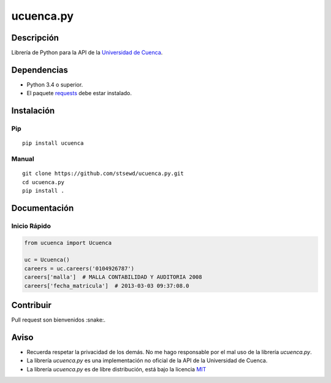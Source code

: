 ucuenca.py
==========

|Build Status| |PyPI version|

Descripción
-----------

Librería de Python para la API de la `Universidad de
Cuenca <http://www.ucuenca.edu.ec/>`__.

Dependencias
------------

-  Python 3.4 o superior.
-  El paquete
   `requests <http://docs.python-requests.org/en/master/user/install/>`__
   debe estar instalado.

Instalación
-----------

Pip
~~~

::

    pip install ucuenca

Manual
~~~~~~

::

    git clone https://github.com/stsewd/ucuenca.py.git
    cd ucuenca.py
    pip install .

Documentación
-------------

Inicio Rápido
~~~~~~~~~~~~~

.. code:: python

    from ucuenca import Ucuenca

    uc = Ucuenca()
    careers = uc.careers('0104926787')
    careers['malla']  # MALLA CONTABILIDAD Y AUDITORIA 2008
    careers['fecha_matricula']  # 2013-03-03 09:37:08.0

Contribuir
----------

Pull request son bienvenidos :snake:.

Aviso
-----

-  Recuerda respetar la privacidad de los demás. No me hago responsable
   por el mal uso de la librería *ucuenca.py*.
-  La librería *ucuenca.py* es una implementación no oficial de la API
   de la Universidad de Cuenca.
-  La librería *ucuenca.py* es de libre distribución, está bajo la
   licencia `MIT <LICENSE>`__

.. |Build Status| image:: https://travis-ci.org/stsewd/ucuenca.py.svg?branch=master
   :target: https://travis-ci.org/stsewd/ucuenca.py
.. |PyPI version| image:: https://badge.fury.io/py/ucuenca.svg
   :target: https://badge.fury.io/py/ucuenca
